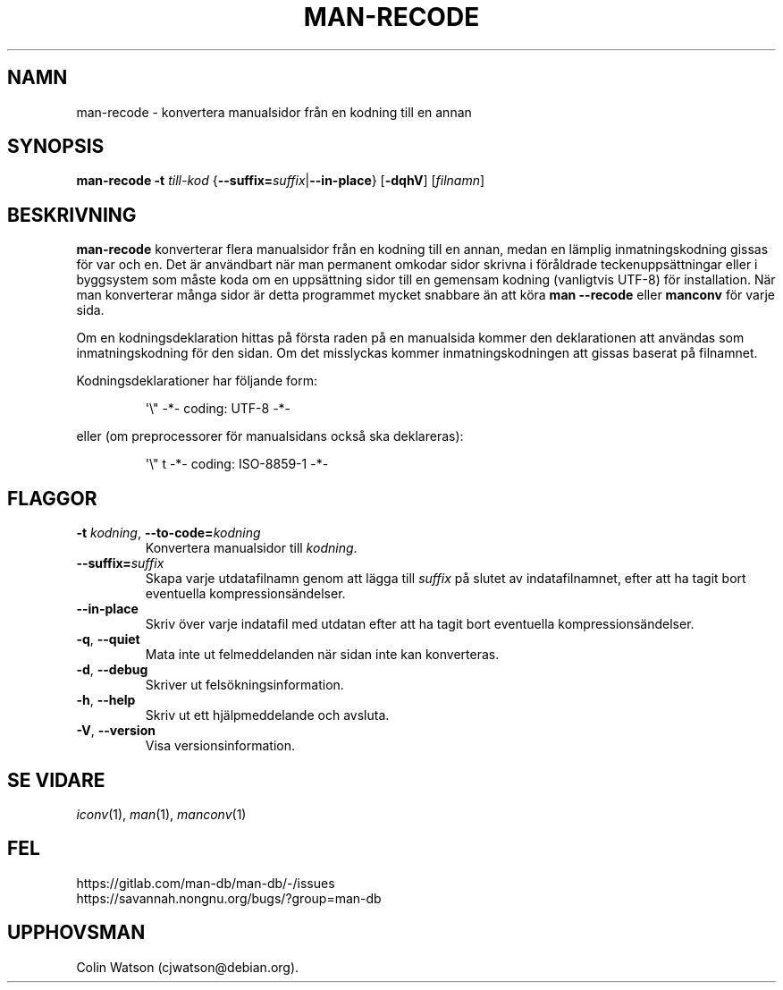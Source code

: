 .\" Man page for man-recode
.\"
.\" Copyright (C) 2019 Colin Watson <cjwatson@debian.org>
.\"
.\" You may distribute under the terms of the GNU General Public
.\" License as specified in the file docs/COPYING.GPLv2 that comes with the
.\" man-db distribution.
.pc ""
.\"*******************************************************************
.\"
.\" This file was generated with po4a. Translate the source file.
.\"
.\"*******************************************************************
.TH MAN-RECODE 1 2024-04-05 2.12.1 "Verktyg för sidvisning av manual"
.SH NAMN
man-recode \- konvertera manualsidor från en kodning till en annan
.SH SYNOPSIS
\fBman-recode\fP \fB\-t\fP \fItill\-kod\fP
{\|\fB\-\-suffix=\fP\fIsuffix\/\fP\||\|\fB\-\-in\-place\fP\|} [\|\fB\-dqhV\fP\|]
[\|\fIfilnamn\fP\|]
.SH BESKRIVNING
\fBman-recode\fP konverterar flera manualsidor från en kodning till en annan,
medan en lämplig inmatningskodning gissas för var och en. Det är användbart
när man permanent omkodar sidor skrivna i föråldrade teckenuppsättningar
eller i byggsystem som måste koda om en uppsättning sidor till en gemensam
kodning (vanligtvis UTF\-8) för installation. När man konverterar många sidor
är detta programmet mycket snabbare än att köra \fBman \-\-recode\fP eller
\fBmanconv\fP för varje sida.
.PP
Om en kodningsdeklaration hittas på första raden på en manualsida kommer den
deklarationen att användas som inmatningskodning för den sidan. Om det
misslyckas kommer inmatningskodningen att gissas baserat på filnamnet.
.PP
Kodningsdeklarationer har följande form:
.PP
.RS
.nf
.if  !'po4a'hide' \&\(aq\e" \-*\- coding: UTF\-8 \-*\-
.fi
.RE
.PP
eller (om preprocessorer för manualsidans också ska deklareras):
.PP
.RS
.nf
.if  !'po4a'hide' \&\(aq\e" t \-*\- coding: ISO\-8859\-1 \-*\-
.fi
.RE
.SH FLAGGOR
.TP 
\fB\-t\fP \fIkodning\/\fP, \fB\-\-to\-code=\fP\fIkodning\fP
Konvertera manualsidor till \fIkodning\fP.
.TP 
\fB\-\-suffix=\fP\fIsuffix\fP
Skapa varje utdatafilnamn genom att lägga till \fIsuffix\fP på slutet av
indatafilnamnet, efter att ha tagit bort eventuella kompressionsändelser.
.TP 
.if  !'po4a'hide' .B \-\-in\-place
Skriv över varje indatafil med utdatan efter att ha tagit bort eventuella
kompressionsändelser.
.TP 
.if  !'po4a'hide' .BR \-q ", " \-\-quiet
Mata inte ut felmeddelanden när sidan inte kan konverteras.
.TP 
.if  !'po4a'hide' .BR \-d ", " \-\-debug
Skriver ut felsökningsinformation.
.TP 
.if  !'po4a'hide' .BR \-h ", " \-\-help
Skriv ut ett hjälpmeddelande och avsluta.
.TP 
.if  !'po4a'hide' .BR \-V ", " \-\-version
Visa versionsinformation.
.SH "SE VIDARE"
.if  !'po4a'hide' .IR iconv (1),
.if  !'po4a'hide' .IR man (1),
.if  !'po4a'hide' .IR manconv (1)
.SH FEL
.if  !'po4a'hide' https://gitlab.com/man-db/man-db/-/issues
.br
.if  !'po4a'hide' https://savannah.nongnu.org/bugs/?group=man-db
.SH UPPHOVSMAN
.nf
.if  !'po4a'hide' Colin Watson (cjwatson@debian.org).
.fi
